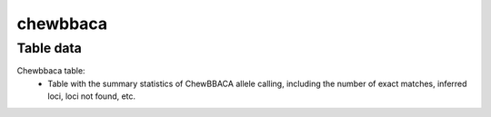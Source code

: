 chewbbaca
---------

Table data
^^^^^^^^^^

Chewbbaca table:
    - Table with the summary statistics of ChewBBACA allele calling, including
      the number of exact matches, inferred loci, loci not found, etc.

.. image:: ../resources/reports/chewbbaca_table.png
    :align: center